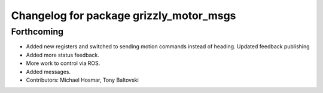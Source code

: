 ^^^^^^^^^^^^^^^^^^^^^^^^^^^^^^^^^^^^^^^^
Changelog for package grizzly_motor_msgs
^^^^^^^^^^^^^^^^^^^^^^^^^^^^^^^^^^^^^^^^

Forthcoming
-----------
* Added new registers and switched to sending motion commands instead of heading.  Updated feedback publishing
* Added more status feedback.
* More work to control via ROS.
* Added messages.
* Contributors: Michael Hosmar, Tony Baltovski
